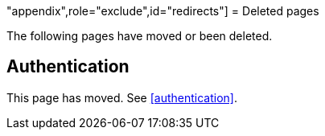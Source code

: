"appendix",role="exclude",id="redirects"]
= Deleted pages

The following pages have moved or been deleted.

[role="exclude",id="auth-reference"]
== Authentication

This page has moved. See <<authentication>>.
